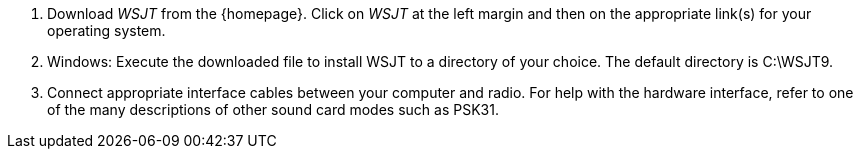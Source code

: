 // Numbered list
. Download _WSJT_ from the {homepage}. Click on _WSJT_ at the left
margin and then on the appropriate link(s) for your operating system.

. Windows: Execute the downloaded file to install WSJT to a directory
of your choice.  The default directory is C:\WSJT9.

. Connect appropriate interface cables between your computer and
radio.  For help with the hardware interface, refer to one of the many
descriptions of other sound card modes such as PSK31.
